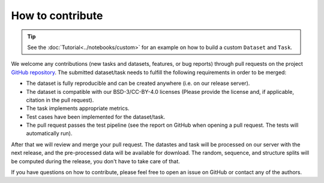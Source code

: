 How to contribute
=================

.. tip::
    See the :doc:`Tutorial<../notebooks/custom>` for an example on how to build a custom ``Dataset`` and ``Task``.

We welcome any contributions (new tasks and datasets, features, or bug reports) through pull requests on the project `GitHub repository <https://github.com/BorgwardtLab/proteinshake>`_.
The submitted dataset/task needs to fulfill the following requirements in order to be merged:

- The dataset is fully reproducible and can be created anywhere (i.e. on our release server).
- The dataset is compatible with our BSD-3/CC-BY-4.0 licenses (Please provide the license and, if applicable, citation in the pull request).
- The task implements appropriate metrics.
- Test cases have been implemented for the dataset/task.
- The pull request passes the test pipeline (see the report on GitHub when opening a pull request. The tests will automatically run).

After that we will review and merge your pull request.
The datastes and task will be processed on our server with the next release, and the pre-processed data will be available for download.
The random, sequence, and structure splits will be computed during the release, you don't have to take care of that.

If you have questions on how to contribute, please feel free to open an issue on GitHub or contact any of the authors.
